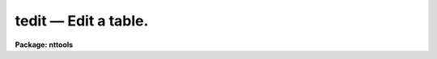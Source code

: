 tedit — Edit a table.
=====================

**Package: nttools**

.. raw:: html

  <BODY>
  <TABLE WIDTH="100%" BORDER=0><TR>
  <TD ALIGN=LEFT><FONT SIZE=4>
  <B>tedit (Oct94)</B></FONT></TD>
  <TD ALIGN=CENTER><FONT SIZE=4>
  <B>tables</B>
  </FONT></TD>
  <TD ALIGN=RIGHT><FONT SIZE=4>
  <B>tedit (Oct94)</B></FONT></TD>
  </TR></TABLE><P>
  <TITLE>tedit</TITLE>
  <UL>
  </UL>
  <H2><A NAME="s_name">NAME</A></H2>
  <! BeginSection: 'NAME'>
  <UL>
  tedit -- Edit a table.
  </UL>
  <! EndSection:   'NAME'>
  <H2><A NAME="s_usage">USAGE</A></H2>
  <! BeginSection: 'USAGE'>
  <UL>
  tedit table
  </UL>
  <! EndSection:   'USAGE'>
  <H2><A NAME="s_description">DESCRIPTION</A></H2>
  <! BeginSection: 'DESCRIPTION'>
  <UL>
  This task is a screen editor for STSDAS tables. You edit a table by
  moving the cursor around the screen with the cursor keys and typing in
  the new value of the table element. The screen scrolls both sideways
  and up and down as you move the cursor, so all elements of the table
  can be reached. Other editing commands are entered on the command
  line. To switch from table editing mode to command line mode, you
  press the EXIT key (usually Control-Z, however, you can change this). After
  performing your command, the editor returns to table editing mode,
  unless the command exits the editor. The most important commands in
  command mode are `help', `exit', and `quit'. The `help' command
  displays all the editing key bindings and the command line commands.
  The `exit' command will get you out of the editor and automatically
  save the edited table. The `quit' command will get you out of the
  editor after asking you whether you want to save the table. By
  default, the editor modifies a copy instead of the original table, so
  if you quit without saving the table, the original table is still
  there without any modifications.
  <P>
  If you try to edit a table that does not exist, the editor will ask if
  you want to create the table. If you answer "<TT>no</TT>", the editor will
  exit.  If you answer "<TT>yes</TT>", the editor will ask you for each column
  name, type, unit, and print format. When you have finished entering
  all the columns, press the return key instead of entering another
  column name. The editor will create the table and put you in table
  editing mode.
  <P>
  To add a new, blank line to the end of a table, press the return key
  while you are on the last line of the table. You can add blank lines
  anywhere in the table with the `add row' command, which will be
  described later.
  <P>
  Some editing commands are entered from the command line in command
  mode. To get to command line mode, press the exit key. This key is
  bound to Control-Z by default. If you enter a blank line, the editor will
  return to table editing mode. Some commands take arguments. They can
  be included when the command is entered, or if they are omitted, the
  editor will prompt you for their values. If the argument has embedded
  blanks, the argument should be enclosed in quotes if passed on the
  command line. No quotes should be used if the argument is entered
  interactively. When the editor interactively prompts you for a command
  argument it will also display a default value for the argument.
  Pressing the return key gets the default value. Some command names are
  two words long, for example, "<TT>add row</TT>". Usually the second word is
  optional and modifies the meaning of the first, for example "<TT>copy
  append</TT>". If the second word is not optional and you omit it, the
  editor will prompt you for it. All command names can be abbreviated to
  one or more letters. If the command name is two words long, both words
  can be abbreviated to one or more letters.
  <P>
  The following is a list of the available commands:
  <P>
  <DL>
  <DT><B><A NAME="l_add">add column &lt;name&gt; &lt;type&gt; &lt;format&gt; &lt;units&gt;</A></B></DT>
  <! Sec='DESCRIPTION' Level=0 Label='add' Line='add column &lt;name&gt; &lt;type&gt; &lt;format&gt; &lt;units&gt;'>
  <DD>Add a new column to the table with the specified name and data type.
  </DD>
  </DL>
  <DL>
  <DT><B><A NAME="l_add">add row &lt;row&gt; &lt;number&gt;</A></B></DT>
  <! Sec='DESCRIPTION' Level=0 Label='add' Line='add row &lt;row&gt; &lt;number&gt;'>
  <DD>Add new, blank rows after row number &lt;row&gt;. The legal range of &lt;row&gt; is
  0 to the number of rows in the table. The number of blank rows to add is 
  &lt;number&gt;.
  </DD>
  </DL>
  <DL>
  <DT><B><A NAME="l_copy">copy &lt;first&gt; &lt;last&gt;</A></B></DT>
  <! Sec='DESCRIPTION' Level=0 Label='copy' Line='copy &lt;first&gt; &lt;last&gt;'>
  <DD>Copy the rows between &lt;first&gt; and &lt;last&gt; into the paste buffer. The 
  current contents of the paste buffer are destroyed before the copy.
  The table is not modified by this command. The contents of the paste 
  buffer can be put back into the table by the 'insert' command.
  </DD>
  </DL>
  <DL>
  <DT><B><A NAME="l_copy">copy append &lt;first&gt; &lt;last&gt;</A></B></DT>
  <! Sec='DESCRIPTION' Level=0 Label='copy' Line='copy append &lt;first&gt; &lt;last&gt;'>
  <DD>Copy the rows between &lt;first&gt; and &lt;last&gt; into the paste buffer. The 
  current contents of the paste buffer are preserved and the new rows
  are inserted after them.
  </DD>
  </DL>
  <DL>
  <DT><B><A NAME="l_delete">delete &lt;first&gt; &lt;last&gt;</A></B></DT>
  <! Sec='DESCRIPTION' Level=0 Label='delete' Line='delete &lt;first&gt; &lt;last&gt;'>
  <DD>Delete the rows between &lt;first&gt; and &lt;last&gt;. The deleted rows are placed
  into the paste buffer and the current contents of the paste buffer are
  destroyed.
  </DD>
  </DL>
  <DL>
  <DT><B><A NAME="l_delete">delete append &lt;first&gt; &lt;last&gt;</A></B></DT>
  <! Sec='DESCRIPTION' Level=0 Label='delete' Line='delete append &lt;first&gt; &lt;last&gt;'>
  <DD>Delete the rows between &lt;first&gt; and &lt;last&gt;. The deleted rows are appended 
  to the paste buffer.
  </DD>
  </DL>
  <DL>
  <DT><B><A NAME="l_exit">exit</A></B></DT>
  <! Sec='DESCRIPTION' Level=0 Label='exit' Line='exit'>
  <DD>Exit the table editor, saving any changes made to the table.
  </DD>
  </DL>
  <DL>
  <DT><B><A NAME="l_find">find &lt;expression&gt;</A></B></DT>
  <! Sec='DESCRIPTION' Level=0 Label='find' Line='find &lt;expression&gt;'>
  <DD>Find the next row in the table which makes &lt;expression&gt; true and move
  the cursor to that row. The expression has the same syntax as an
  expression in a Fortran if statement.  The variables in the expression
  are column names. For more information on the syntax of the
  expression, read the help for 'tselect'. The direction of the search depends 
  upon previous 'find' commands. By default the search direction is forward;
  however, if a "<TT>find backwards</TT>" command has been executed previously, 
  searches will be done in a backwards direction until a "<TT>find forward</TT>"
  command is executed.
  </DD>
  </DL>
  <DL>
  <DT><B><A NAME="l_find">find forward &lt;expression&gt;</A></B></DT>
  <! Sec='DESCRIPTION' Level=0 Label='find' Line='find forward &lt;expression&gt;'>
  <DD>Find the next row in the table which makes &lt;expression&gt; true and move the
  cursor to that row. The search is done in the forwards direction.
  </DD>
  </DL>
  <DL>
  <DT><B><A NAME="l_find">find backwards &lt;expression&gt;</A></B></DT>
  <! Sec='DESCRIPTION' Level=0 Label='find' Line='find backwards &lt;expression&gt;'>
  <DD>Find the next row in the table which makes &lt;expression&gt; true and move the
  cursor to that row. The search is done in the backwards direction.
  </DD>
  </DL>
  <DL>
  <DT><B><A NAME="l_goto">goto &lt;row&gt; &lt;column&gt;</A></B></DT>
  <! Sec='DESCRIPTION' Level=0 Label='goto' Line='goto &lt;row&gt; &lt;column&gt;'>
  <DD>Move the cursor to &lt;row&gt; and &lt;column&gt;.
  </DD>
  </DL>
  <DL>
  <DT><B><A NAME="l_help">help</A></B></DT>
  <! Sec='DESCRIPTION' Level=0 Label='help' Line='help'>
  <DD>Display online help information for the table editor. The help includes 
  a brief description of each command line command and the key bindings 
  for table editing commands.
  </DD>
  </DL>
  <DL>
  <DT><B><A NAME="l_insert">insert &lt;row&gt;</A></B></DT>
  <! Sec='DESCRIPTION' Level=0 Label='insert' Line='insert &lt;row&gt;'>
  <DD>Insert the contents of the paste buffer after row number &lt;row&gt;. The 
  contents of the paste buffer are not changed.
  </DD>
  </DL>
  <DL>
  <DT><B><A NAME="l_lower">lower &lt;column&gt;</A></B></DT>
  <! Sec='DESCRIPTION' Level=0 Label='lower' Line='lower &lt;column&gt;'>
  <DD>Convert &lt;column&gt; to lower case. Only string columns can be converted.
  </DD>
  </DL>
  <DL>
  <DT><B><A NAME="l_next">next</A></B></DT>
  <! Sec='DESCRIPTION' Level=0 Label='next' Line='next'>
  <DD>Repeat the previous find command, using the same expression and search 
  direction that was used with it.
  </DD>
  </DL>
  <DL>
  <DT><B><A NAME="l_next">next forward</A></B></DT>
  <! Sec='DESCRIPTION' Level=0 Label='next' Line='next forward'>
  <DD>Repeat the previous find command, changing the search direction to 
  forwards.
  </DD>
  </DL>
  <DL>
  <DT><B><A NAME="l_next">next backwards</A></B></DT>
  <! Sec='DESCRIPTION' Level=0 Label='next' Line='next backwards'>
  <DD>Repeat the previous find command, changing the search direction to 
  backwards.
  </DD>
  </DL>
  <DL>
  <DT><B><A NAME="l_quit">quit</A></B></DT>
  <! Sec='DESCRIPTION' Level=0 Label='quit' Line='quit'>
  <DD>Exit the table editor. If the table has been changed, the table editor 
  will ask you whether to save it before exiting.
  </DD>
  </DL>
  <DL>
  <DT><B><A NAME="l_set">set &lt;column&gt; &lt;expression&gt;</A></B></DT>
  <! Sec='DESCRIPTION' Level=0 Label='set' Line='set &lt;column&gt; &lt;expression&gt;'>
  <DD>Set a column equal to an expression. If the column is a string column,
  the expression must be a constant. If the column is numeric, the
  expression can either be a constant or a Fortran-like expression. For
  the exact syntax of the expression, see the help file for tcalc.
  </DD>
  </DL>
  <DL>
  <DT><B><A NAME="l_substitute">substitute &lt;column&gt; &lt;target&gt; &lt;replacement&gt;</A></B></DT>
  <! Sec='DESCRIPTION' Level=0 Label='substitute' Line='substitute &lt;column&gt; &lt;target&gt; &lt;replacement&gt;'>
  <DD>Search for and replace text patterns in a column.  The syntax for the
  target and replacement pattern strings largely follows that used in
  the substitute command by the Unix text editors `ed' and `ex'. The
  pattern consists of a sequence of ordinary characters, which match
  themselves, and meta-characters, which match a set of characters. A
  meta-character can be matched as if it were an ordinary character by
  preceding it with the escape character, <TT>`\'</TT>. For example, the escape
  character itself is indicated in a pattern by `\\'. The meta-characters
  which can be used in the target pattern are:
  <P>
  <PRE>
  beginning of string	^	end of string		$
  white space		#	escape character	\<BR>
  ignore case		{	end ignore case		}
  begin character class	[	end character class	]
  not, in char class	^	range, in char class	-
  one character		?	zero or more occurrences *
  begin tagged string	\(	end tagged string	\)
  </PRE>
  <P>
  A set of characters is indicated in the target string by the character
  class construct. For example, punctuation could be indicated by
  `[,;.!]'.  A range of characters contiguous in the underlying
  character set can be abbreviated by the range construct. For example,
  `[a-z]' matches any lower case character. The complement of a
  character set is indicated by making <TT>`^'</TT> the first character in a
  class. For example, `[^0-9]' matches any non-digit. Repetition of a
  character or character class is indicated by the following it with the
  <TT>`*'</TT> meta-character. Thus, zero or more occurrences of a lower case
  character is indicated by `[a-z]*'. The tagged string meta-characters
  have no effect on the match, they only serve to identify portions of
  the matched string for the replacement pattern. The meta-characters
  which are used in the replacement pattern are the following:
  <P>
  <PRE>
  entire string		&amp;	tagged string		\n
  capitalize		\u	upper case		\U
  lower case		\L	end case conversion	\e \E
  </PRE>
  <P>
  The ditto meta-character, <TT>`&'</TT>, indicates that the entire portion of the
  string that was matched by the target pattern. The tag meta-character
  indicates that the n-th tagged string.  For example, `\1' indicates
  the first tagged string and `\2' the second. The remaining
  meta-characters affect the case of the output string. The
  capitalization meta-character only affects the immediately following
  meta-character, but the upper and lower case meta-characters must be
  turned off explicitly with `\e' or `\E'.
  </DD>
  </DL>
  <DL>
  <DT><B><A NAME="l_upper">upper &lt;column&gt;</A></B></DT>
  <! Sec='DESCRIPTION' Level=0 Label='upper' Line='upper &lt;column&gt;'>
  <DD>Convert &lt;column&gt; to upper case. Only string columns can be converted.
  </DD>
  </DL>
  <P>
  The bindings to the table editing keys are read from the edcap file.
  This is the same file which is used to define the key bindings for the
  parameter editor and history editor. The edcap file defines key
  bindings which resemble those of commonly used text editors. Three
  edcap files are distributed with IRAF. They define key bindings which
  resemble EDT, Emacs, and vi. These edcap files are located in the 'dev$'
  directory and have the extension '.ed'. The appropriate file is chosen
  according to the value of the environment variable 'EDITOR'. If you
  want to customize the key bindings of the table editor, copy the
  appropriate edcap file from the 'dev$' directory to your 'home$' directory
  and edit the second column of the file. The table editor searches your
  home directory first for the edcap file and if it does not find it,
  then it searches the 'dev$' directory.
  <P>
  The table editor also uses the termcap file to determine the screen
  size and the escape sequences used to modify the screen. There are
  entries in the termcap file for almost all terminal types. The proper
  entry is selected according to the environment variable 'TERMINAL'. To
  change your terminal type or the screen size, use the IRAF 'stty'
  command. 
  <P>
  The 'tread' task can also be used to view a file in readonly mode.
  </UL>
  <! EndSection:   'DESCRIPTION'>
  <H2><A NAME="s_parameters">PARAMETERS</A></H2>
  <! BeginSection: 'PARAMETERS'>
  <UL>
  <DL>
  <DT><B><A NAME="l_table">table [string]</A></B></DT>
  <! Sec='PARAMETERS' Level=0 Label='table' Line='table [string]'>
  <DD>The name of the table to be edited. The editor checks for the
  existence of the table and its access mode before editing. If the 
  table does not exist, the editor will ask whether you want to create
  a new table. If you do not have write access to a table you can only
  edit it by setting 'rdonly=yes'.
  </DD>
  </DL>
  <DL>
  <DT><B><A NAME="l_">(columns = "<TT></TT>") [string]</A></B></DT>
  <! Sec='PARAMETERS' Level=0 Label='' Line='(columns = "") [string]'>
  <DD>The names of the columns to be edited.
  A null or blank string means edit all columns.
  A column template consists of a list of either
  column names or column patterns containing the usual pattern matching
  meta-characters.  The names or patterns are separated by commas or
  white space.  The list can be placed in a file and the name of the
  file preceded by an "<TT>@</TT>" given in its place.
  If the first character in the column template is a bang (!),
  all columns NOT named will be displayed.
  <P>
  The 'tlcol' task (with the 'nlist' parameter set to 1)  may be used to generate 
  a list of
  column names so there is no question about spelling.  This list may be
  edited to rearrange or delete the names, and then the list
  file is given preceded by an <TT>'@'</TT> sign, for example:
  <P>
  <PRE>
  tt&gt; tedit junk columns=@colnames.lis
  </PRE>
  </DD>
  </DL>
  <DL>
  <DT><B><A NAME="l_">(silent = no) [boolean]</A></B></DT>
  <! Sec='PARAMETERS' Level=0 Label='' Line='(silent = no) [boolean]'>
  <DD>Turn off the bell indicating warning messages? 
  </DD>
  </DL>
  <DL>
  <DT><B><A NAME="l_">(rdonly = no) [boolean]</A></B></DT>
  <! Sec='PARAMETERS' Level=0 Label='' Line='(rdonly = no) [boolean]'>
  <DD>View a table without modifying it?  This parameter prevents you from 
  executing
  any command that would modify the file.
  </DD>
  </DL>
  <DL>
  <DT><B><A NAME="l_">(inplace = no) [boolean]</A></B></DT>
  <! Sec='PARAMETERS' Level=0 Label='' Line='(inplace = no) [boolean]'>
  <DD>Replace existing table?  If 'rdonly' is
  set to "<TT>yes</TT>" the table is always edited in place.
  </DD>
  </DL>
  </UL>
  <! EndSection:   'PARAMETERS'>
  <H2><A NAME="s_examples">EXAMPLES</A></H2>
  <! BeginSection: 'EXAMPLES'>
  <UL>
  1. Make a copy of the table 'm12b.tab' (if it exists) and edit the copy. 
  If the table does not exist
  then a temporary table is created, and you will be prompted for the
  name of the first column to be created.  In either case, if you
  exit (rather than quitting) the temporary table will be renamed to
  'm12b.tab'.
  <P>
  <PRE>
  tt&gt; tedit m12b
  </PRE>
  <P>
  2. Display the columns 'SHARP' and 'ROUND' in an existing table. Rows may 
  be added or deleted, and columns may be added.  
  <P>
  <PRE>
  tt&gt; tedit m12b columns="SHARP,ROUND"
  </PRE>
  </UL>
  <! EndSection:   'EXAMPLES'>
  <H2><A NAME="s_bugs">BUGS</A></H2>
  <! BeginSection: 'BUGS'>
  <UL>
  </UL>
  <! EndSection:   'BUGS'>
  <H2><A NAME="s_references">REFERENCES</A></H2>
  <! BeginSection: 'REFERENCES'>
  <UL>
  This task was written by Bernie Simon.
  </UL>
  <! EndSection:   'REFERENCES'>
  <H2><A NAME="s_see_also_">SEE ALSO </A></H2>
  <! BeginSection: 'SEE ALSO '>
  <UL>
  tread, tprint, tselect, stty
  <P>
  Type "<TT>help tables opt=sys</TT>" for a description of the 'tables' package.
  </UL>
  <! EndSection:    'SEE ALSO '>
  
  <! Contents: 'NAME' 'USAGE' 'DESCRIPTION' 'PARAMETERS' 'EXAMPLES' 'BUGS' 'REFERENCES' 'SEE ALSO '  >
  
  </BODY>
  </HTML>